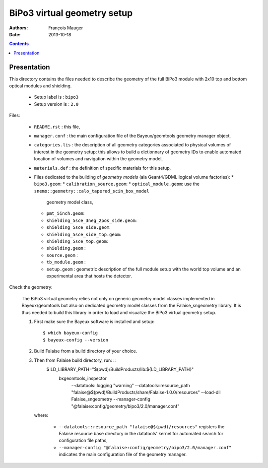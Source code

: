 ============================
BiPo3 virtual geometry setup
============================

:Authors: François Mauger
:Date:    2013-10-18

.. contents::
   :depth: 3
..

Presentation
============

This directory contains  the files needed to describe  the geometry of
the full  BiPo3 module with  2x10 top  and bottom optical  modules and
shielding.

 * Setup label is : ``bipo3``
 * Setup version is : ``2.0``

Files:

 * ``README.rst`` : this file,
 * ``manager.conf``   :   the   main   configuration   file   of   the
   Bayeux/geomtools geometry manager object,
 * ``categories.lis``  : the  description of  all geometry  categories
   associated to physical  volumes of interest in  the geometry setup;
   this  allows to  build  a  dictionnary of  geometry  IDs to  enable
   automated location  of volumes  and navigation within  the geometry
   model,
 * ``materials.def`` :  the definition of specific  materials for this
   setup,
 * Files  dedicated   to  the  building  of   *geometry  models*  (ala
   Geant4/GDML logical volume factories):
   * ``bipo3.geom``:
   * ``calibration_source.geom``:
   * ``optical_module.geom``: use the ``snemo::geometry::calo_tapered_scin_box_model``
     geometry model class,
   * ``pmt_5inch.geom``:
   * ``shielding_5sce_3neg_2pos_side.geom``:
   * ``shielding_5sce_side.geom``:
   * ``shielding_5sce_side_top.geom``:
   * ``shielding_5sce_top.geom``:
   * ``shielding.geom`` :
   * ``source.geom`` :
   * ``tb_module.geom`` :
   * ``setup.geom`` :  geometric description of the  full module setup
     with the world top volume and an experimental area that hosts the
     detector.

Check the geometry:

  The BiPo3 virtual geometry relies not only on generic geometry model
  classes  implemented  in  Bayeux/geomtools  but  also  on  dedicated
  geometry model  classes from the Falaise_sngeometry  library.  It is
  thus needed to build this library in order to load and visualize the
  BiPo3 virtual geometry setup.

  1. First make sure the Bayeux software is installed and setup: ::

      $ which bayeux-config
      $ bayeux-config --version

  2. Build Falaise from a build directory of your choice.
  3. Then from Falaise build directory, run: ::
      $ LD_LIBRARY_PATH="$(pwd)/BuildProducts/lib:${LD_LIBRARY_PATH}" \
        bxgeomtools_inspector \
          --datatools::logging "warning" \
          --datatools::resource_path "falaise@$(pwd)/BuildProducts/share/Falaise-1.0.0/resources" \
          --load-dll Falaise_sngeometry \
          --manager-config "@falaise:config/geometry/bipo3/2.0/manager.conf"

     where:

       * ``--datatools::resource_path "falaise@$(pwd)/resources"``
         registers  the   Falaise  resource  base  directory   in  the
         datatools' kernel for automated search for configuration file
         paths,
       * ``--manager-config
         "@falaise:config/geometry/bipo3/2.0/manager.conf"`` indicates
         the main configuration file of the geometry manager.
